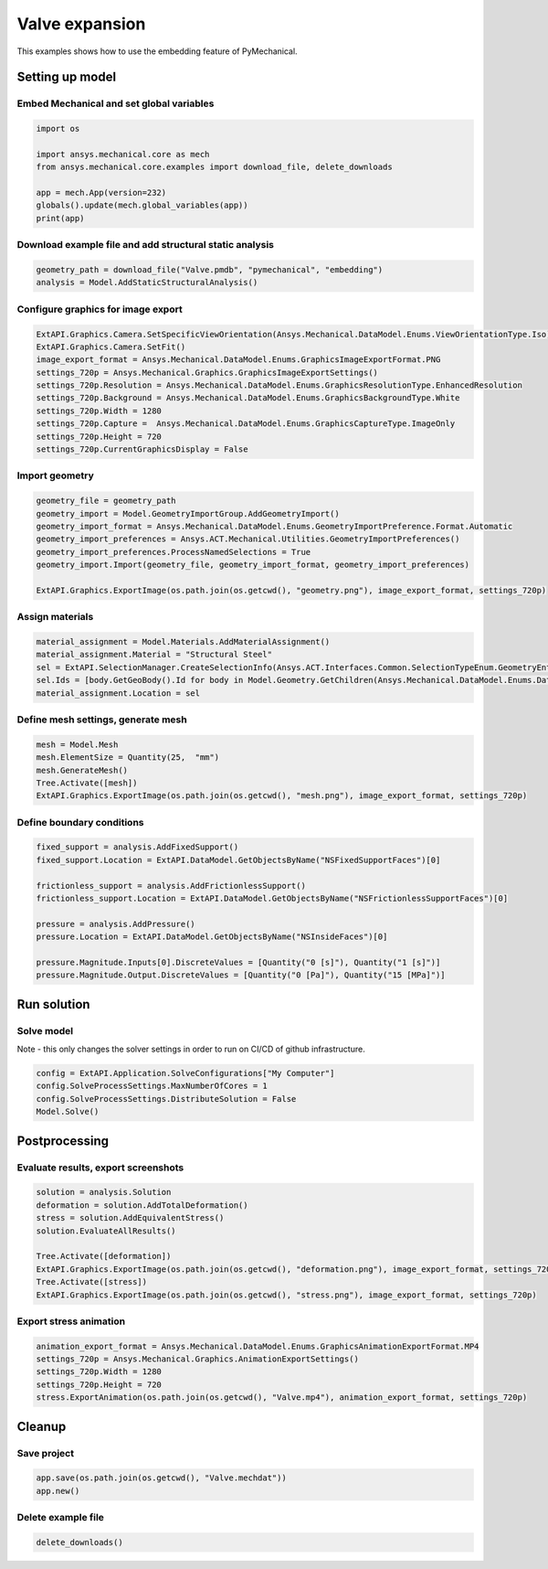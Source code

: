 .. _sphx_glr_ex_01-valve.py:


Valve expansion
===============


This examples shows how to use the embedding feature of PyMechanical.


Setting up model
----------------

Embed Mechanical and set global variables
~~~~~~~~~~~~~~~~~~~~~~~~~~~~~~~~~~~~~~~~~

.. code-block:: python

    import os

    import ansys.mechanical.core as mech
    from ansys.mechanical.core.examples import download_file, delete_downloads

    app = mech.App(version=232)
    globals().update(mech.global_variables(app))
    print(app)

.. rst-class:: sphx-glr-script-out

 .. code-block:: none

    Ansys Mechanical [Ansys Mechanical Enterprise]
    Product Version:232

Download example file and add structural static analysis
~~~~~~~~~~~~~~~~~~~~~~~~~~~~~~~~~~~~~~~~~~~~~~~~~~~~~~~~

.. code-block:: python

    geometry_path = download_file("Valve.pmdb", "pymechanical", "embedding")
    analysis = Model.AddStaticStructuralAnalysis()

Configure graphics for image export
~~~~~~~~~~~~~~~~~~~~~~~~~~~~~~~~~~~

.. code-block:: python

    ExtAPI.Graphics.Camera.SetSpecificViewOrientation(Ansys.Mechanical.DataModel.Enums.ViewOrientationType.Iso)
    ExtAPI.Graphics.Camera.SetFit()
    image_export_format = Ansys.Mechanical.DataModel.Enums.GraphicsImageExportFormat.PNG
    settings_720p = Ansys.Mechanical.Graphics.GraphicsImageExportSettings()
    settings_720p.Resolution = Ansys.Mechanical.DataModel.Enums.GraphicsResolutionType.EnhancedResolution
    settings_720p.Background = Ansys.Mechanical.DataModel.Enums.GraphicsBackgroundType.White
    settings_720p.Width = 1280
    settings_720p.Capture =  Ansys.Mechanical.DataModel.Enums.GraphicsCaptureType.ImageOnly
    settings_720p.Height = 720
    settings_720p.CurrentGraphicsDisplay = False

Import geometry
~~~~~~~~~~~~~~~

.. code-block:: python

    geometry_file = geometry_path
    geometry_import = Model.GeometryImportGroup.AddGeometryImport()
    geometry_import_format = Ansys.Mechanical.DataModel.Enums.GeometryImportPreference.Format.Automatic
    geometry_import_preferences = Ansys.ACT.Mechanical.Utilities.GeometryImportPreferences()
    geometry_import_preferences.ProcessNamedSelections = True
    geometry_import.Import(geometry_file, geometry_import_format, geometry_import_preferences)

    ExtAPI.Graphics.ExportImage(os.path.join(os.getcwd(), "geometry.png"), image_export_format, settings_720p)

.. image-sg:: /basic_examples/basic/images/sphx_glr_embedding_basic_01_geometry.png
   :alt: 21 valve geometry
   :srcset: /basic_examples/basic/images/sphx_glr_embedding_basic_01_geometry.png
   :class: sphx-glr-single-img


Assign materials
~~~~~~~~~~~~~~~~

.. code-block:: python

    material_assignment = Model.Materials.AddMaterialAssignment()
    material_assignment.Material = "Structural Steel"
    sel = ExtAPI.SelectionManager.CreateSelectionInfo(Ansys.ACT.Interfaces.Common.SelectionTypeEnum.GeometryEntities)
    sel.Ids = [body.GetGeoBody().Id for body in Model.Geometry.GetChildren(Ansys.Mechanical.DataModel.Enums.DataModelObjectCategory.Body, True)]
    material_assignment.Location = sel

Define mesh settings,  generate mesh
~~~~~~~~~~~~~~~~~~~~~~~~~~~~~~~~~~~~

.. code-block:: python

    mesh = Model.Mesh
    mesh.ElementSize = Quantity(25,  "mm")
    mesh.GenerateMesh()
    Tree.Activate([mesh])
    ExtAPI.Graphics.ExportImage(os.path.join(os.getcwd(), "mesh.png"), image_export_format, settings_720p)

Define boundary conditions
~~~~~~~~~~~~~~~~~~~~~~~~~~

.. code-block:: python

    fixed_support = analysis.AddFixedSupport()
    fixed_support.Location = ExtAPI.DataModel.GetObjectsByName("NSFixedSupportFaces")[0]

    frictionless_support = analysis.AddFrictionlessSupport()
    frictionless_support.Location = ExtAPI.DataModel.GetObjectsByName("NSFrictionlessSupportFaces")[0]

    pressure = analysis.AddPressure()
    pressure.Location = ExtAPI.DataModel.GetObjectsByName("NSInsideFaces")[0]

    pressure.Magnitude.Inputs[0].DiscreteValues = [Quantity("0 [s]"), Quantity("1 [s]")]
    pressure.Magnitude.Output.DiscreteValues = [Quantity("0 [Pa]"), Quantity("15 [MPa]")]

Run solution
------------

Solve model
~~~~~~~~~~~

Note - this only changes the solver settings in order to run on CI/CD of github infrastructure.

.. code-block:: python

    config = ExtAPI.Application.SolveConfigurations["My Computer"]
    config.SolveProcessSettings.MaxNumberOfCores = 1
    config.SolveProcessSettings.DistributeSolution = False
    Model.Solve()

Postprocessing
--------------

Evaluate results, export screenshots
~~~~~~~~~~~~~~~~~~~~~~~~~~~~~~~~~~~~

.. code-block:: python

    solution = analysis.Solution
    deformation = solution.AddTotalDeformation()
    stress = solution.AddEquivalentStress()
    solution.EvaluateAllResults()

    Tree.Activate([deformation])
    ExtAPI.Graphics.ExportImage(os.path.join(os.getcwd(), "deformation.png"), image_export_format, settings_720p)
    Tree.Activate([stress])
    ExtAPI.Graphics.ExportImage(os.path.join(os.getcwd(), "stress.png"), image_export_format, settings_720p)

.. image-sg:: /basic_examples/basic/images/sphx_glr_embedding_basic_01_deformation.png
   :alt: 21 valve deformation
   :srcset: /basic_examples/basic/images/sphx_glr_embedding_basic_01_deformation.png
   :class: sphx-glr-single-img

.. image-sg:: /basic_examples/basic/images/sphx_glr_embedding_basic_01_stress.png
   :alt: 21 valve stress
   :srcset: /basic_examples/basic/images/sphx_glr_embedding_basic_01_stress.png
   :class: sphx-glr-single-img

Export stress animation
~~~~~~~~~~~~~~~~~~~~~~~

.. code-block:: python

    animation_export_format = Ansys.Mechanical.DataModel.Enums.GraphicsAnimationExportFormat.MP4
    settings_720p = Ansys.Mechanical.Graphics.AnimationExportSettings()
    settings_720p.Width = 1280
    settings_720p.Height = 720
    stress.ExportAnimation(os.path.join(os.getcwd(), "Valve.mp4"), animation_export_format, settings_720p)

Cleanup
-------

Save project
~~~~~~~~~~~~

.. code-block:: python

    app.save(os.path.join(os.getcwd(), "Valve.mechdat"))
    app.new()

Delete example file
~~~~~~~~~~~~~~~~~~~

.. code-block:: python

    delete_downloads()
